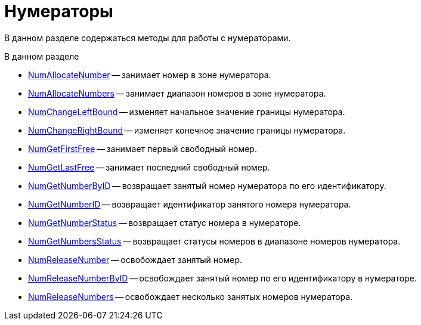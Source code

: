 = Нумераторы

В данном разделе содержаться методы для работы с нумераторами.

.В данном разделе
* xref:DevManualAppendix_WebService_Num_NumAllocateNumber.adoc[NumAllocateNumber] -- занимает номер в зоне нумератора.
* xref:DevManualAppendix_WebService_Num_NumAllocateNumbers.adoc[NumAllocateNumbers] -- занимает диапазон номеров в зоне нумератора.
* xref:DevManualAppendix_WebService_Num_NumChangeLeftBound.adoc[NumChangeLeftBound] -- изменяет начальное значение границы нумератора.
* xref:DevManualAppendix_WebService_Num_NumChangeRightBound.adoc[NumChangeRightBound] -- изменяет конечное значение границы нумератора.
* xref:DevManualAppendix_WebService_Num_NumGetFirstFree.adoc[NumGetFirstFree] -- занимает первый свободный номер.
* xref:DevManualAppendix_WebService_Num_NumGetLastFree.adoc[NumGetLastFree] -- занимает последний свободный номер.
* xref:DevManualAppendix_WebService_Num_NumGetNumberByID.adoc[NumGetNumberByID] -- возвращает занятый номер нумератора по его идентификатору.
* xref:DevManualAppendix_WebService_Num_NumGetNumberID.adoc[NumGetNumberID] -- возвращает идентификатор занятого номера нумератора.
* xref:DevManualAppendix_WebService_Num_NumGetNumberStatus.adoc[NumGetNumberStatus] -- возвращает статус номера в нумераторе.
* xref:DevManualAppendix_WebService_Num_NumGetNumbersStatus.adoc[NumGetNumbersStatus] -- возвращает статусы номеров в диапазоне номеров нумератора.
* xref:DevManualAppendix_WebService_Num_NumReleaseNumber.adoc[NumReleaseNumber] -- освобождает занятый номер.
* xref:DevManualAppendix_WebService_Num_NumReleaseNumberByID.adoc[NumReleaseNumberByID] -- освобождает занятый номер по его идентификатору в нумераторе.
* xref:DevManualAppendix_WebService_Num_NumReleaseNumbers.adoc[NumReleaseNumbers] -- освобождает несколько занятых номеров нумератора.
